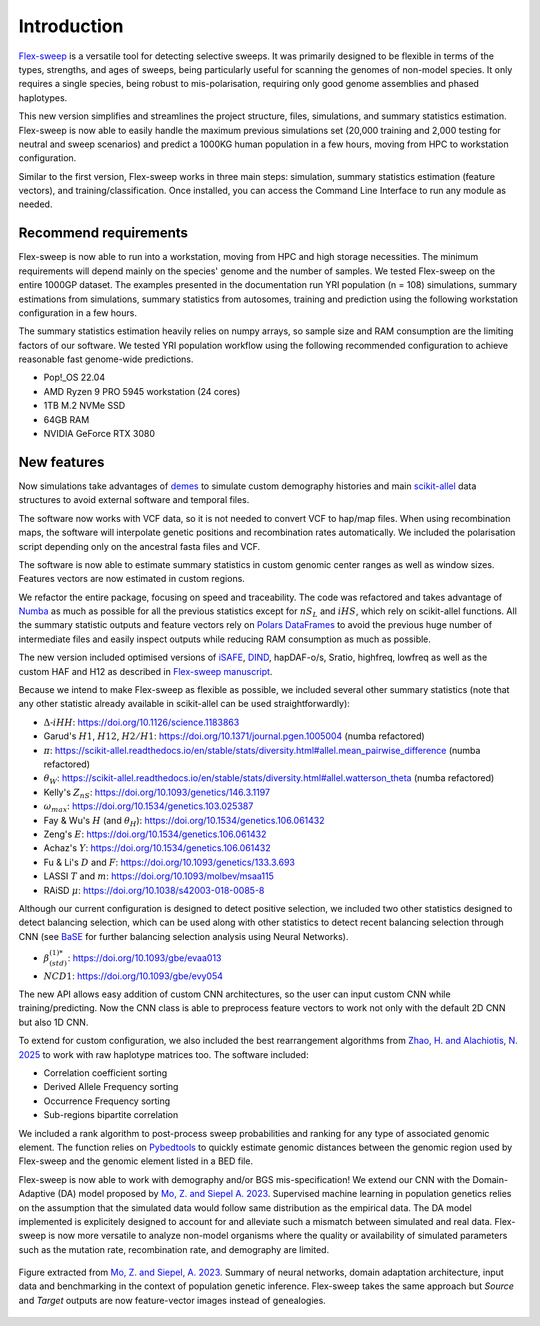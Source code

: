 Introduction
============

`Flex-sweep <https://doi.org/10.1093/molbev/msad139>`_ is a versatile tool for detecting selective sweeps. It was primarily designed to be flexible in terms of the types, strengths, and ages of sweeps, being particularly useful for scanning the genomes of non-model species. It only requires a single species, being robust to mis-polarisation, requiring only good genome assemblies and phased haplotypes.

This new version simplifies and streamlines the project structure, files, simulations, and summary statistics estimation. Flex-sweep is now able to easily handle the maximum previous simulations set (20,000 training and 2,000 testing for neutral and sweep scenarios) and predict a 1000KG human population in a few hours, moving from HPC to workstation configuration.

Similar to the first version, Flex-sweep works in three main steps: simulation, summary statistics estimation (feature vectors), and training/classification. Once installed, you can access the Command Line Interface to run any module as needed.


Recommend requirements
----------------------
Flex-sweep is now able to run into a workstation, moving from HPC and high storage necessities. The minimum requirements will depend mainly on the species' genome and the number of samples. We tested Flex-sweep on the entire 1000GP dataset. The examples presented in the documentation run YRI population (n = 108) simulations, summary estimations from simulations, summary statistics from autosomes, training and prediction using the following workstation configuration in a few hours.

The summary statistics estimation heavily relies on numpy arrays, so sample size and RAM consumption are the limiting factors of our software. We tested YRI population workflow using the following recommended configuration to achieve reasonable fast genome-wide predictions.

* Pop!_OS 22.04
* AMD Ryzen 9 PRO 5945 workstation (24 cores)
* 1TB M.2 NVMe SSD
* 64GB RAM
* NVIDIA GeForce RTX 3080


New features
------------
Now simulations take advantages of `demes <https://doi.org/10.1093/genetics/iyac131>`_ to simulate custom demography histories and main `scikit-allel <https://scikit-allel.readthedocs.io/>`_ data structures to avoid external software and temporal files.

The software now works with VCF data, so it is not needed to convert VCF to hap/map files. When using recombination maps, the software will interpolate genetic positions and recombination rates automatically. We included the polarisation script depending only on the ancestral fasta files and VCF.

The software is now able to estimate summary statistics in custom genomic center ranges as well as window sizes. Features vectors are now estimated in custom regions.

We refactor the entire package, focusing on speed and traceability. The code was refactored and takes advantage of `Numba <https://numba.pydata.org/>`_ as much as possible for all the previous statistics except for :math:`nS_{L}` and :math:`iHS`, which rely on scikit-allel functions. All the summary statistic outputs and feature vectors rely on `Polars DataFrames <https://pola.rs/>`_ to avoid the previous huge number of intermediate files and easily inspect outputs while reducing RAM consumption as much as possible.

The new version included optimised versions of `iSAFE <https://doi.org/10.1038/nmeth.4606>`_, `DIND <https://doi.org/10.1371/journal.pgen.1000562>`_, hapDAF-o/s, Sratio, highfreq, lowfreq as well as the custom HAF and H12 as described in `Flex-sweep manuscript <https://doi.org/10.1093/molbev/msad139>`_.

Because we intend to make Flex-sweep as flexible as possible, we included several other summary statistics (note that any other statistic already available in scikit-allel can be used straightforwardly):

* :math:`\Delta\text{-}iHH`: `https://doi.org/10.1126/science.1183863 <https://doi.org/10.1126/science.1183863>`_
* Garud's :math:`H1`, :math:`H12`, :math:`H2/H1`: `https://doi.org/10.1371/journal.pgen.1005004 <https://doi.org/10.1371/journal.pgen.1005004>`_ (numba refactored)
* :math:`\pi`: `https://scikit-allel.readthedocs.io/en/stable/stats/diversity.html#allel.mean_pairwise_difference <https://scikit-allel.readthedocs.io/en/stable/stats/diversity.html#allel.mean_pairwise_difference>`_ (numba refactored)
* :math:`\theta_{W}`: `https://scikit-allel.readthedocs.io/en/stable/stats/diversity.html#allel.watterson_theta <https://scikit-allel.readthedocs.io/en/stable/stats/diversity.html#allel.watterson_theta>`_ (numba refactored)
* Kelly's :math:`Z_{nS}`: `https://doi.org/10.1093/genetics/146.3.1197 <https://doi.org/10.1093/genetics/146.3.1197>`_
* :math:`\omega_{max}`: `https://doi.org/10.1534/genetics.103.025387 <https://doi.org/10.1534/genetics.103.025387>`_
* Fay & Wu's :math:`H` (and :math:`\theta_{H}`): `https://doi.org/10.1534/genetics.106.061432 <https://doi.org/10.1534/genetics.106.061432>`_
* Zeng's :math:`E`: `https://doi.org/10.1534/genetics.106.061432 <https://doi.org/10.1534/genetics.106.061432>`_
* Achaz's :math:`Y`: `https://doi.org/10.1534/genetics.106.061432 <https://doi.org/10.1534/genetics.106.061432>`_
* Fu & Li's :math:`D` and :math:`F`: `https://doi.org/10.1093/genetics/133.3.693 <https://doi.org/10.1093/genetics/133.3.693>`_
* LASSI :math:`T` and :math:`m`: `https://doi.org/10.1093/molbev/msaa115 <https://doi.org/10.1093/molbev/msaa115>`_
* RAiSD :math:`\mu`: `https://doi.org/10.1038/s42003-018-0085-8 <https://doi.org/10.1038/s42003-018-0085-8>`_

Although our current configuration is designed to detect positive selection, we included two other statistics designed to detect balancing selection, which can be used along with other statistics to detect recent balancing selection through CNN (see `BaSE <https://doi.org/10.1111/1755-0998.13379>`_ for further balancing selection analysis using Neural Networks).

* :math:`\beta^{(1)*}_{(std)}`: `https://doi.org/10.1093/gbe/evaa013 <https://doi.org/10.1093/gbe/evaa013>`_
* :math:`NCD1`: `https://doi.org/10.1093/gbe/evy054 <https://doi.org/10.1093/gbe/evy054>`_

The new API allows easy addition of custom CNN architectures, so the user can input custom CNN while training/predicting. Now the CNN class is able to preprocess feature vectors to work not only with the default 2D CNN but also 1D CNN.

To extend for custom configuration, we also included the best rearrangement algorithms from `Zhao, H. and Alachiotis, N. 2025 <https://doi.org/10.1016/j.ymeth.2024.11.003>`_ to work with raw haplotype matrices too. The software included:

* Correlation coefficient sorting
* Derived Allele Frequency sorting
* Occurrence Frequency sorting
* Sub-regions bipartite correlation

We included a rank algorithm to post-process sweep probabilities and ranking for any type of associated genomic element. The function relies on `Pybedtools <https://daler.github.io/pybedtools/>`_ to quickly estimate genomic distances between the genomic region used by Flex-sweep and the genomic element listed in a BED file.

.. A saliency map class to explore which genomic region and statistic are more revelant during training.

Flex-sweep is now able to work with demography and/or BGS mis-specification! We extend our CNN with the Domain-Adaptive (DA) model proposed by `Mo, Z. and Siepel A. 2023 <https://doi.org/10.1371/journal.pgen.1011032>`_. Supervised machine learning in population genetics relies on the assumption that the simulated data would follow same distribution as the empirical data. The DA model implemented is explicitely designed to account for and alleviate such a mismatch between simulated and real data. Flex-sweep is now more versatile to analyze non-model organisms where the quality or availability of simulated parameters such as the mutation rate, recombination rate, and demography are limited.



.. figure:: images/sia_da.png
   :align: center
   :width: 80%
   :figclass: extra-space cap-justify
   :alt: Summary of neural networks, domain adaptation architecture, input data and benchmarking in population genetic inference.

   Figure extracted from `Mo, Z. and Siepel, A. 2023 <https://doi.org/10.1371/journal.pgen.1011032>`_.
   Summary of neural networks, domain adaptation architecture, input data and benchmarking in the context of population genetic inference. Flex-sweep takes the same approach but *Source* and *Target* outputs are now feature-vector images instead of genealogies.
